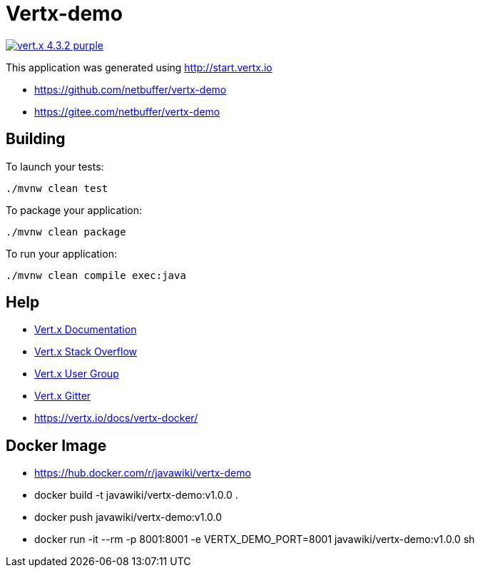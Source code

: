 = Vertx-demo

image:https://img.shields.io/badge/vert.x-4.3.2-purple.svg[link="https://vertx.io"]

This application was generated using http://start.vertx.io

* https://github.com/netbuffer/vertx-demo
* https://gitee.com/netbuffer/vertx-demo

== Building

To launch your tests:
```
./mvnw clean test
```

To package your application:
```
./mvnw clean package
```

To run your application:
```
./mvnw clean compile exec:java
```

== Help

* https://vertx.io/docs/[Vert.x Documentation]
* https://stackoverflow.com/questions/tagged/vert.x?sort=newest&pageSize=15[Vert.x Stack Overflow]
* https://groups.google.com/forum/?fromgroups#!forum/vertx[Vert.x User Group]
* https://gitter.im/eclipse-vertx/vertx-users[Vert.x Gitter]
* https://vertx.io/docs/vertx-docker/

== Docker Image
* https://hub.docker.com/r/javawiki/vertx-demo
* docker build -t javawiki/vertx-demo:v1.0.0 .
* docker push javawiki/vertx-demo:v1.0.0
* docker run -it --rm -p 8001:8001 -e VERTX_DEMO_PORT=8001 javawiki/vertx-demo:v1.0.0 sh



